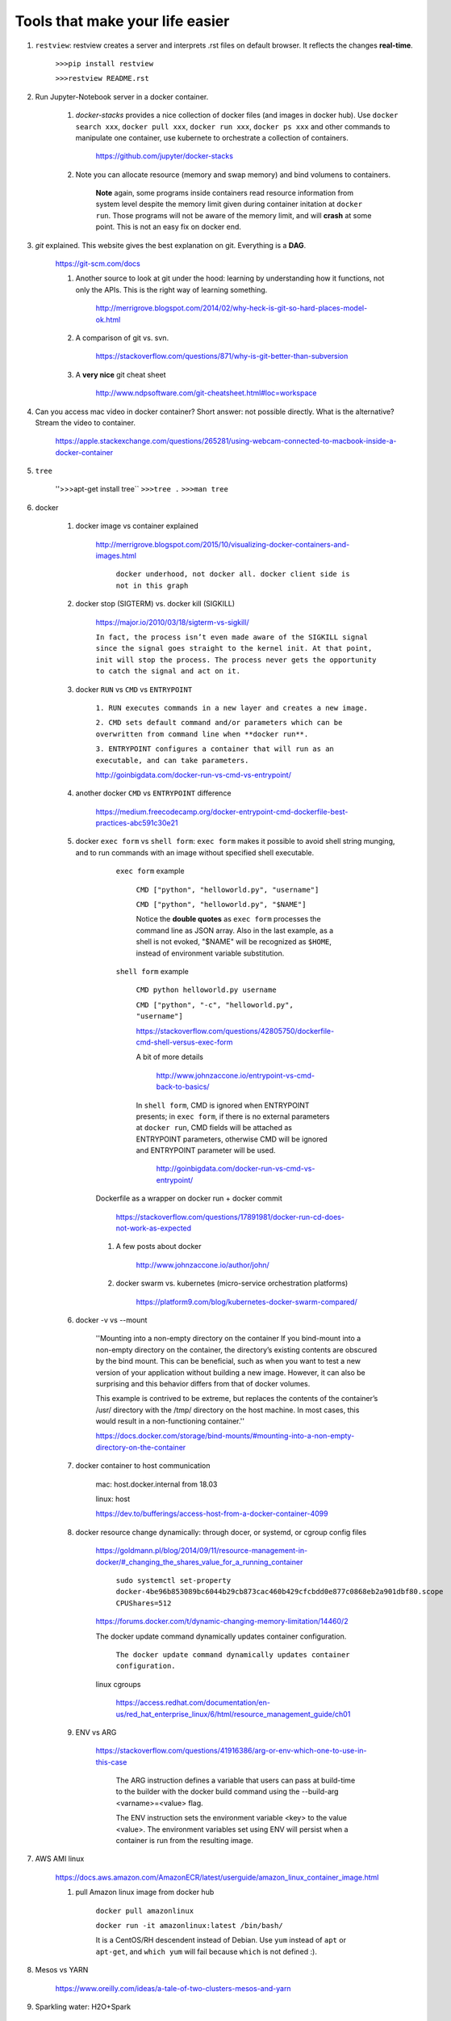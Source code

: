 ########################################
Tools that make your life easier
########################################

1. ``restview``: restview creates a server and interprets .rst files on default browser. It reflects the changes **real-time**.
    
    ``>>>pip install restview`` 

    ``>>>restview README.rst``

#. Run Jupyter-Notebook server in a docker container. 
    
    1. *docker-stacks* provides a nice collection of docker files (and images in docker hub). Use ``docker search xxx``, ``docker pull xxx``, ``docker run xxx``, ``docker ps xxx`` and other commands to manipulate one container, use kubernete to orchestrate a collection of containers.
    
	    https://github.com/jupyter/docker-stacks
    
    2. Note you can allocate resource (memory and swap memory) and bind volumens to containers.

	    **Note** again, some programs inside containers read resource information from system level despite the memory limit given during container initation at ``docker run``. Those programs will not be aware of the memory limit, and will **crash** at some point. This is not an easy fix on docker end.  

#. *git* explained. This website gives the best explanation on git. Everything is a **DAG**.

    https://git-scm.com/docs

    1. Another source to look at git under the hood: learning by understanding how it functions, not only the APIs. This is the right way of learning something.

        http://merrigrove.blogspot.com/2014/02/why-heck-is-git-so-hard-places-model-ok.html

    2. A comparison of git vs. svn.

        https://stackoverflow.com/questions/871/why-is-git-better-than-subversion

    3. A **very nice** git cheat sheet

        .. image:: ./media/git-cheat-sheet.png
          :width: 600px


        http://www.ndpsoftware.com/git-cheatsheet.html#loc=workspace 


#. Can you access mac video in docker container? Short answer: not possible directly. What is the alternative? Stream the video to container.

    https://apple.stackexchange.com/questions/265281/using-webcam-connected-to-macbook-inside-a-docker-container 

#. ``tree``

    ''>>>apt-get install tree``
    ``>>>tree .``
    ``>>>man tree``

#. docker

    1. docker image vs container explained

        http://merrigrove.blogspot.com/2015/10/visualizing-docker-containers-and-images.html

	    .. image:: ./media/docker-commands.png

	    ``docker underhood, not docker all. docker client side is not in this graph``


    2. docker stop (SIGTERM) vs. docker kill (SIGKILL)

        https://major.io/2010/03/18/sigterm-vs-sigkill/

        ``In fact, the process isn’t even made aware of the SIGKILL signal since the signal goes straight to the kernel init. At that point, init will stop the process. The process never gets the opportunity to catch the signal and act on it.``

    #. docker ``RUN`` vs ``CMD`` vs ``ENTRYPOINT``

        ``1. RUN executes commands in a new layer and creates a new image.``

        ``2. CMD sets default command and/or parameters which can be overwritten from command line when **docker run**.``

        ``3. ENTRYPOINT configures a container that will run as an executable, and can take parameters.``

        http://goinbigdata.com/docker-run-vs-cmd-vs-entrypoint/

    #. another docker ``CMD`` vs ``ENTRYPOINT`` difference

        https://medium.freecodecamp.org/docker-entrypoint-cmd-dockerfile-best-practices-abc591c30e21 

    #. docker ``exec form`` vs ``shell form``: ``exec form`` makes it possible to avoid shell string munging, and to run commands with an image without specified shell executable.

	    ``exec form`` example
	    
	        ``CMD ["python", "helloworld.py", "username"]``

	        ``CMD ["python", "helloworld.py", "$NAME"]``

	        Notice the **double quotes** as ``exec form`` processes the command line as JSON array. Also in the last example, as a shell is not evoked, "$NAME" will be recognized as ``$HOME``, instead of environment variable substitution.

	    ``shell form`` example

	        ``CMD python helloworld.py username``

	        ``CMD ["python", "-c", "helloworld.py", "username"]``

		https://stackoverflow.com/questions/42805750/dockerfile-cmd-shell-versus-exec-form

		A bit of more details
		
			http://www.johnzaccone.io/entrypoint-vs-cmd-back-to-basics/

		In ``shell form``, CMD is ignored when ENTRYPOINT presents; in ``exec form``, if there is no external parameters at ``docker run``, CMD fields will be attached as ENTRYPOINT parameters, otherwise CMD will be ignored and ENTRYPOINT parameter will be used.

		    http://goinbigdata.com/docker-run-vs-cmd-vs-entrypoint/

        Dockerfile as a wrapper on docker run + docker commit

            https://stackoverflow.com/questions/17891981/docker-run-cd-does-not-work-as-expected 

	#. A few posts about docker

	    http://www.johnzaccone.io/author/john/

	#. docker swarm vs. kubernetes (micro-service orchestration platforms)

	    https://platform9.com/blog/kubernetes-docker-swarm-compared/

    #. docker -v vs --mount

        ''Mounting into a non-empty directory on the container
        If you bind-mount into a non-empty directory on the container, the directory’s existing contents are obscured by the bind mount. This can be beneficial, such as when you want to test a new version of your application without building a new image. However, it can also be surprising and this behavior differs from that of docker volumes.

        This example is contrived to be extreme, but replaces the contents of the container’s /usr/ directory with the /tmp/ directory on the host machine. In most cases, this would result in a non-functioning container.''

        https://docs.docker.com/storage/bind-mounts/#mounting-into-a-non-empty-directory-on-the-container

    #. docker container to host communication

        mac: host.docker.internal from 18.03

        linux: host

        https://dev.to/bufferings/access-host-from-a-docker-container-4099

    #. docker resource change dynamically: through docer, or systemd, or cgroup config files

        https://goldmann.pl/blog/2014/09/11/resource-management-in-docker/#_changing_the_shares_value_for_a_running_container

            ``sudo systemctl set-property docker-4be96b853089bc6044b29cb873cac460b429cfcbdd0e877c0868eb2a901dbf80.scope CPUShares=512``

        https://forums.docker.com/t/dynamic-changing-memory-limitation/14460/2

        The docker update command dynamically updates container configuration.

            ``The docker update command dynamically updates container configuration.``

        linux cgroups

            https://access.redhat.com/documentation/en-us/red_hat_enterprise_linux/6/html/resource_management_guide/ch01

    #. ENV vs ARG
        
        https://stackoverflow.com/questions/41916386/arg-or-env-which-one-to-use-in-this-case

            The ARG instruction defines a variable that users can pass at build-time to the builder with the docker build command using the --build-arg <varname>=<value> flag.

            The ENV instruction sets the environment variable <key> to the value <value>. The environment variables set using ENV will persist when a container is run from the resulting image.

        

#. AWS AMI linux

    https://docs.aws.amazon.com/AmazonECR/latest/userguide/amazon_linux_container_image.html

    1. pull Amazon linux image from docker hub

	    ``docker pull amazonlinux``

	    ``docker run -it amazonlinux:latest /bin/bash/``

	    It is a CentOS/RH descendent instead of Debian. Use ``yum`` instead of ``apt`` or ``apt-get``, and ``which yum`` will fail because ``which`` is not defined :).

#. Mesos vs YARN

    https://www.oreilly.com/ideas/a-tale-of-two-clusters-mesos-and-yarn

#. Sparkling water: H2O+Spark

    https://github.com/h2oai/sparkling-water/blob/master/README.rst

#. **tmux**, multiple window, session sharing
    
    minimal introduction to get started

    https://medium.com/actualize-network/a-minimalist-guide-to-tmux-13675fb160fa

#. NGINX introduction

    1. General introduction

	    https://medium.freecodecamp.org/an-introduction-to-nginx-for-developers-62179b6a458f

	2. Beginner's guide

	    http://nginx.org/en/docs/beginners_guide.html

	#. Beginner's introduction

		https://waqarafridi.wordpress.com/2017/12/09/introduction-to-nginx/

#. Spark

    1. worker node dependency 

        Install packages on work node by ``--py-files`` pointing to ``*.py`` or ``*.egg`` files or ``ssh`` to worker nodes one by one and do the installation, and setup ``PYSPARK_PYTHON`` path.

        **There must exist a better way to provision the clusters.** 

            https://blog.cloudera.com/blog/2015/09/how-to-prepare-your-apache-hadoop-cluster-for-pyspark-jobs/

#. RPC vs. REST, with examples

    https://blog.jscrambler.com/rpc-style-vs-rest-web-apis/

    
    https://www.smashingmagazine.com/2016/09/understanding-rest-and-rpc-for-http-apis/

	    ``RPC is great for actions (a collection of functions).``

	    ``REST is good for modeling the resource domain with CRUD.``

#. linux filesystem hierarchy

    https://www.tldp.org/LDP/Linux-Filesystem-Hierarchy/html/

#. how to build an AI sandbox

    https://blog.prolego.io/how-to-build-an-ai-sandbox-3a95e9507379

#. **CHEAT SHEETS!** a good collection of cheat sheets covers pyspark, pandas, sklearn, scipy, matplotlib, keras, neural nets, with link to orginal resources, image + reading.

    https://startupsventurecapital.com/essential-cheat-sheets-for-machine-learning-and-deep-learning-researchers-efb6a8ebd2e5

#. zeppelin

    **zeppelin is good**

#. Art of model deployment: covering blue-green, canary, and A/B testing (basically adding a router before the model endpoint) and using 

    https://medium.com/@julsimon/mastering-the-mystical-art-of-model-deployment-c0cafe011175

    What is Blue-Green model deployment

        https://docs.cloudfoundry.org/devguide/deploy-apps/blue-green.html

    Sagemaker ML model deployment

        From Sagemaker documents (https://docs.aws.amazon.com/sagemaker/latest/dg/sagemaker-dg.pdf#gs)
            
            ``You can deploy multiple variants of a model to the same Amazon SageMaker HTTPS endpoint. This is useful for testing variations of a model in production. For example, suppose that you've deployed a model into production. You want to test a variation of the model by directing a small amount of traffic, say 5%, to the new model. To do this, create an endpoint configuration that describes both variants of the model. You specify the ProductionVariant in your request to the CreateEndPointConfig. For more information, see ProductionVariant (p. 461).``


#. SageMaker, Lambda to make a quick ML demo framework

    https://aws.amazon.com/blogs/machine-learning/build-a-serverless-frontend-for-an-amazon-sagemaker-endpoint/

#. send data to server through HTML: form, application/json, application/x-www-form-urlencoded

    https://medium.com/@mohamedraja_77/content-type-x-www-form-urlencoded-form-data-and-json-e17c15926c69

    https://stackoverflow.com/questions/26723467/what-is-the-difference-between-form-data-x-www-form-urlencoded-and-raw-in-the-p/26730839

#. Microservice mesh: Istio

    ``Using Istio’s traffic management model essentially decouples traffic flow and infrastructure scaling, letting you specify via Pilot what rules they want traffic to follow rather than which specific pods/VMs should receive traffic - Pilot and intelligent Envoy proxies look after the rest.``

    https://istio.io/docs/concepts/traffic-management/

    https://blog.envoyproxy.io/service-mesh-data-plane-vs-control-plane-2774e720f7fc

    https://www.abhishek-tiwari.com/a-sidecar-for-your-service-mesh/

#. Protobuf: with python examples (metaprogramming, ``protoc``, etc.)

    https://developers.google.com/protocol-buffers/docs/overview

    https://www.datadoghq.com/blog/engineering/protobuf-parsing-in-python/

#. what is k8s?

    ``Kubernetes and containers are here to stay.``

    https://itnext.io/what-is-kubernetes-c9c5bedb51f0

#. cassandra compaction

    https://www.datastax.com/dev/blog/leveled-compaction-in-apache-cassandra

    read, write to cassandra

        https://docs.datastax.com/en/cassandra/3.0/cassandra/dml/dmlAboutReads.html

    sstable (sorted string table) storage format

        http://distributeddatastore.blogspot.com/2013/08/cassandra-sstable-storage-format.html

    difference between ``UDPATE`` and ``INSERT`` in cassandra

        https://stackoverflow.com/questions/16532227/difference-between-update-and-insert-in-cassandra

#. about kafka (not franz kafka)
    
    kafka assigner

        https://medium.com/@anyili0928/what-i-have-learned-from-kafka-partition-assignment-strategy-799fdf15d3ab

    kafka consumers and rebalancing

        https://www.oreilly.com/library/view/kafka-the-definitive/9781491936153/ch04.html

    kafka partitions

#. kubernetes

    what are pods? they share the same namespace, but not necessarily the same cgroup. (containers are not containers in a box. they are processes isolated from each other using linux namespace and cgroups. both can be used independently. such as, two containers can have the same namespace, so that they are "local" to each other, while they have different cgroups which grant them different limits to the system.)

        https://www.ianlewis.org/en/what-are-kubernetes-pods-anyway

#. SQL server: server side cursor vs. client side cursor

    https://msdn.microsoft.com/en-us/library/aa266531(v=vs.60).aspx

    https://www.sqlservercentral.com/Forums/Topic416894-8-1.aspx

    https://stackoverflow.com/questions/33704316/im-confused-about-mysqldb-server-side-cursor-and-client-cursor

#. s3cmd ls, get, put, sync; single file vs. directory ``s3cmd put dir1/ s3://something`` vs ``s3cmd put dir1 s3://something``

    https://s3tools.org/s3cmd-howto

    https://s3tools.org/usage

#. s3cmd, bot, aws cli comparison

    https://stackoverflow.com/questions/26326408/difference-between-s3cmd-boto-and-aws-cli

    s3cmd access multiple buckets with different confidentials

        ``s3cmd --configure -c .s3cfg_bucketname`` to set up a configuration file
        ``s3cmd -c .s3cfg_bucketname ls/put/get/sync s3_bucketname`` to use the specified configuration file to display or apply on the s3 bucket

        https://stackoverflow.com/questions/18495329/access-multiple-buckets-in-s3

#. linux cgroups (subsystems, hierarchies, cgroups, and tasks)

    https://access.redhat.com/documentation/en-us/red_hat_enterprise_linux/6/html/resource_management_guide/ch01

        cgorups are orgnized heirarchically, just like processes. Child cgroups inherit from parent cgroups when initialized. 

        The four rulls:

            1. a single hierarchy can have one or more subsystems (resource).

            2. if a single subsystem is attached to multiple hierarchies, it cannot co-exist with another subsystem.

            3. in one hierarchy, one task can only exist in one cgroup. 

            4. when a process spawns a child process, the child process inherits the cgroups from the parent initially. The two process then become independent of each other and can be mounted to different cgroups.


#. dask

    https://towardsdatascience.com/why-every-data-scientist-should-use-dask-81b2b850e15b 

    http://docs.dask.org/en/latest/_downloads/daskcheatsheet.pdf

#. linux && vs ; vs &

    The && operator is a boolean AND operator: if the left side returns a non-zero exit status, the operator returns that status and does not evaluate the right side (it short-circuits), otherwise it evaluates the right side and returns its exit status. This is commonly used to make sure that command2 is only run if command1 ran successfully. While & causes the command to be run in the background.

#. postgres vs mysql

    https://blog.panoply.io/postgresql-vs.-mysql

#. WSL windows subsystem linux

    https://blogs.msdn.microsoft.com/wsl/2016/06/15/wsl-file-system-support/

#. linux EA (Extended file Attributes)

    http://www.linux-mag.com/id/8741/
